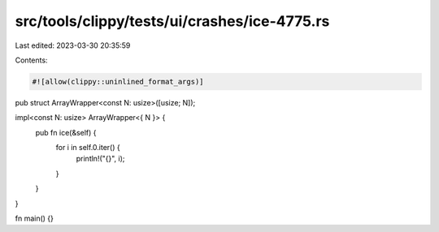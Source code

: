 src/tools/clippy/tests/ui/crashes/ice-4775.rs
=============================================

Last edited: 2023-03-30 20:35:59

Contents:

.. code-block:: rs

    #![allow(clippy::uninlined_format_args)]

pub struct ArrayWrapper<const N: usize>([usize; N]);

impl<const N: usize> ArrayWrapper<{ N }> {
    pub fn ice(&self) {
        for i in self.0.iter() {
            println!("{}", i);
        }
    }
}

fn main() {}


